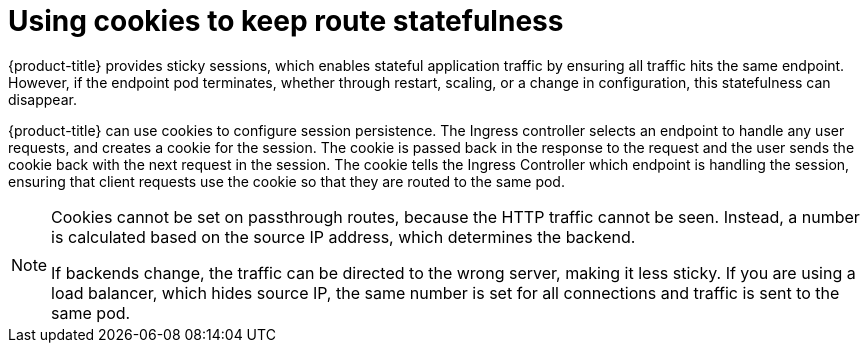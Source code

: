 // Module filename: nw-using-cookies-keep-route-statefulness.adoc
// Use module with the following module:
// nw-annotating-a-route-with-a-cookie-name.adoc
//
// Module included in the following assemblies:
//
// * networking/configuring-routing.adoc

:_content-type: CONCEPT
[id="nw-using-cookies-keep-route-statefulness_{context}"]
= Using cookies to keep route statefulness

{product-title} provides sticky sessions, which enables stateful application
traffic by ensuring all traffic hits the same endpoint. However, if the endpoint
pod terminates, whether through restart, scaling, or a change in configuration,
this statefulness can disappear.

{product-title} can use cookies to configure session persistence. The Ingress
controller selects an endpoint to handle any user requests, and creates a cookie
for the session. The cookie is passed back in the response to the request and
the user sends the cookie back with the next request in the session. The cookie
tells the Ingress Controller which endpoint is handling the session, ensuring
that client requests use the cookie so that they are routed to the same pod.

[NOTE]
====
Cookies cannot be set on passthrough routes, because the HTTP traffic cannot be seen. Instead, a number is calculated based on the source IP address, which determines the backend.

If backends change, the traffic can be directed to the wrong server, making it less sticky. If you are using a load balancer, which hides source IP, the same number is set for all connections and traffic is sent to the same pod.
====
